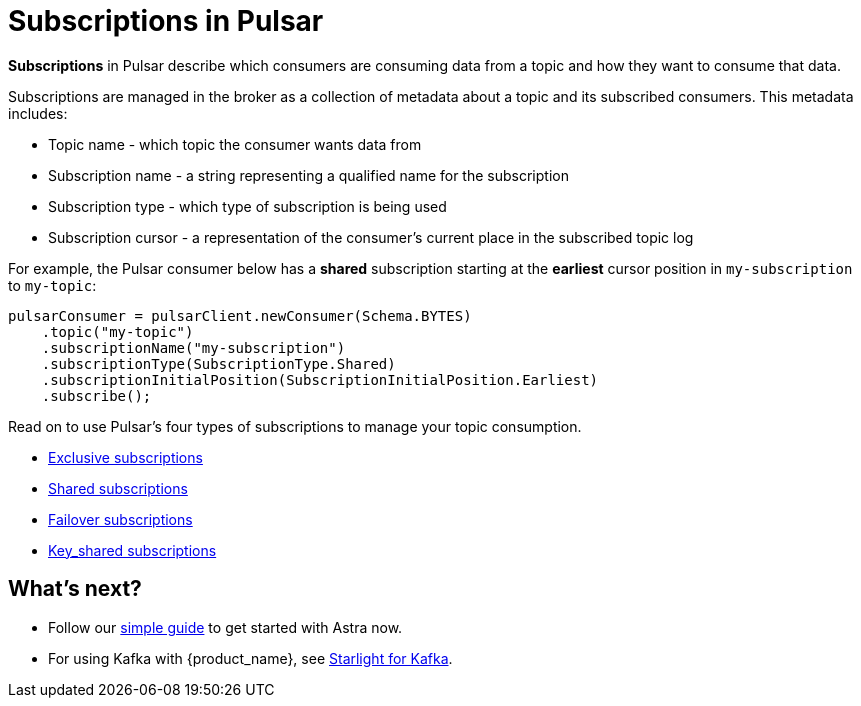 = Subscriptions in Pulsar
:page-aliases: docs@astra-streaming::astream-subscriptions.adoc
:page-tag: pulsar-subscriptions,quickstart,admin,dev,pulsar

*Subscriptions* in Pulsar describe which consumers are consuming data from a topic and how they want to consume that data. +

Subscriptions are managed in the broker as a collection of metadata about a topic and its subscribed consumers. This metadata includes: 

* Topic name - which topic the consumer wants data from
* Subscription name - a string representing a qualified name for the subscription
* Subscription type - which type of subscription is being used
* Subscription cursor - a representation of the consumer's current place in the subscribed topic log 

For example, the Pulsar consumer below has a *shared* subscription starting at the *earliest* cursor position in `my-subscription` to `my-topic`:

[source,java]
----
pulsarConsumer = pulsarClient.newConsumer(Schema.BYTES)
    .topic("my-topic")
    .subscriptionName("my-subscription")
    .subscriptionType(SubscriptionType.Shared)
    .subscriptionInitialPosition(SubscriptionInitialPosition.Earliest)
    .subscribe();
----

Read on to use Pulsar's four types of subscriptions to manage your topic consumption.

* xref:astream-subscriptions-exclusive.adoc[Exclusive subscriptions]
* xref:astream-subscriptions-shared.adoc[Shared subscriptions]
* xref:astream-subscriptions-failover.adoc[Failover subscriptions]
* xref:astream-subscriptions-keyshared.adoc[Key_shared subscriptions]

== What's next? 

* Follow our xref:getting-started:index.adoc[simple guide] to get started with Astra now.
* For using Kafka with {product_name}, see xref:developing:astream-kafka.adoc[Starlight for Kafka].

